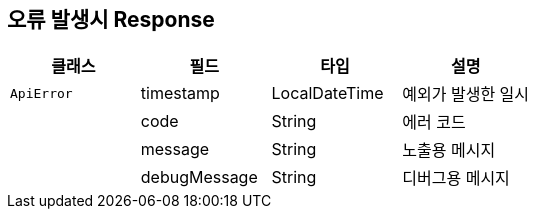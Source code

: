[[errors]]
== 오류 발생시 Response

|===
| 클래스 | 필드 | 타입 | 설명

| `ApiError`
| timestamp
| LocalDateTime
| 예외가 발생한 일시

|
| code
| String
| 에러 코드

|
| message
| String
| 노출용 메시지

|
| debugMessage
| String
| 디버그용 메시지

|===
